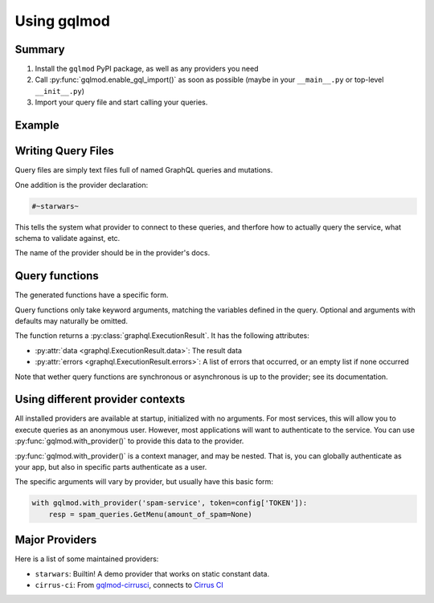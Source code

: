 Using gqlmod
============

Summary
-------
1. Install the ``gqlmod`` PyPI package, as well as any providers you need
2. Call :py:func:`gqlmod.enable_gql_import()` as soon as possible (maybe in your ``__main__.py`` or top-level ``__init__.py``)
3. Import your query file and start calling your queries.


Example
-------

.. code-block:: graphql
    :caption: queries.gql

    #~starwars~
    query HeroForEpisode($ep: Episode!) {
      hero(episode: $ep) {
        name
        ... on Droid {
          primaryFunction
        }
        ... on Human {
          homePlanet
        }
      }
    }


.. code-block:: python
    :caption: app.py
    
    import gqlmod
    gqlmod.enable_gql_import()

    from queries import HeroForEpisode

    resp = HeroForEpisode(ep='JEDI')
    assert not resp.errors

    print(resp.data)


Writing Query Files
-------------------

Query files are simply text files full of named GraphQL queries and mutations.

One addition is the provider declaration:

.. code-block:: graphql

    #~starwars~

This tells the system what provider to connect to these queries, and therfore
how to actually query the service, what schema to validate against, etc.

The name of the provider should be in the provider's docs.


Query functions
---------------

The generated functions have a specific form.

Query functions only take keyword arguments, matching the variables defined in
the query. Optional and arguments with defaults may naturally be omitted.

The function returns a :py:class:`graphql.ExecutionResult`. It has the following
attributes:

* :py:attr:`data <graphql.ExecutionResult.data>`: The result data
* :py:attr:`errors <graphql.ExecutionResult.errors>`: A list of errors that occurred, or an empty list if none occurred

Note that wether query functions are synchronous or asynchronous is up to the
provider; see its documentation.


Using different provider contexts
---------------------------------

All installed providers are available at startup, initialized with no arguments.
For most services, this will allow you to execute queries as an anonymous user.
However, most applications will want to authenticate to the service. You can use
:py:func:`gqlmod.with_provider()` to provide this data to the provider.

:py:func:`gqlmod.with_provider()` is a context manager, and may be nested. That
is, you can globally authenticate as your app, but also in specific parts
authenticate as a user.

The specific arguments will vary by provider, but usually have this basic form:

.. code-block:: python

    with gqlmod.with_provider('spam-service', token=config['TOKEN']):
        resp = spam_queries.GetMenu(amount_of_spam=None)


Major Providers
---------------

Here is a list of some maintained providers:

* ``starwars``: Builtin! A demo provider that works on static constant data.
* ``cirrus-ci``: From `gqlmod-cirrusci <https://pypi.org/project/gqlmod-cirrusci/>`_, connects to `Cirrus CI <https://cirrus-ci.org/>`_
